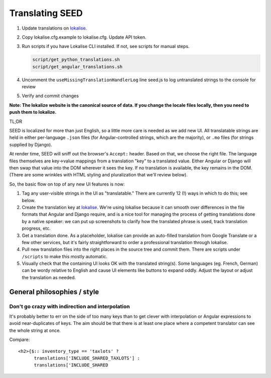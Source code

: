 Translating SEED
================

1. Update translations on `lokalise`_.

2. Copy lokalise.cfg.example to lokalise.cfg. Update API token.

3. Run scripts if you have Lokalise CLI installed. If not, see scripts for manual steps.

   .. code:: bash

      script/get_python_translations.sh
      script/get_angular_translations.sh

4. Uncomment the ``useMissingTranslationHandlerLog`` line seed.js to log untranslated strings to the console for review

5. Verify and commit changes

**Note: The lokalize website is the canonical source of data. If you
change the locale files locally, then you need to push them to
lokalize.**

TL;DR

SEED is localized for more than just English, so a little more care is
needed as we add new UI. All translatable strings are held in either
per-language ``.json`` files (for Angular-controlled strings, which are
the majority), or ``.mo`` files (for strings supplied by Django).

At render time, SEED will sniff out the browser's ``Accept:`` header.
Based on that, we choose the right file. The language files themselves
are key->value mappings from a translation "key" to a translated value.
Either Angular or Django will then swap that value into the DOM wherever
it sees the key. If no translation is available, the key remains in the
DOM. (There are some wrinkles with HTML styling and pluralization that
we'll review below).

So, the basic flow on top of any new UI features is now:

1. Tag any user-visible strings in the UI as "translatable." There are
   currently 12 (!) ways in which to do this; see below.
2. Create the translation key at `lokalise`_. We're using lokalise
   because it can smooth over differences in the file formats that
   Angular and Django require, and is a nice tool for managing the
   process of getting translations done by a native speaker: we can put
   up screenshots to clarify how the translated phrase is used, track
   translation progress, etc.
3. Get a translation done. As a placeholder, lokalise can provide an
   auto-filled translation from Google Translate or a few other
   services, but it's fairly straightforward to order a professional
   translation through lokalise.
4. Pull new translation files into the right places in the source tree
   and commit them. There are scripts under ``/scripts`` to make this
   mostly automatic.
5. Visually check that the containing UI looks OK with the translated
   string(s). Some languages (eg. French, German) can be wordy relative
   to English and cause UI elements like buttons to expand oddly. Adjust
   the layout or adjust the translation as needed.

.. _general-philosophies--style:

General philosophies / style
----------------------------

Don't go crazy with indirection and interpolation
~~~~~~~~~~~~~~~~~~~~~~~~~~~~~~~~~~~~~~~~~~~~~~~~~

It's probably better to err on the side of too many keys than to get
clever with interpolation or Angular expressions to avoid
near-duplicates of keys. The aim should be that there is at least one
place where a competent translator can see the whole string at once.

Compare:

::

   <h2>{$:: inventory_type == 'taxlots' ?
         translations['INCLUDE_SHARED_TAXLOTS'] :
         translations['INCLUDE_SHARED

.. _lokalise: https://lokalise.com/project/3537487659ca9b1dce98a7.36378626/?view=multi
